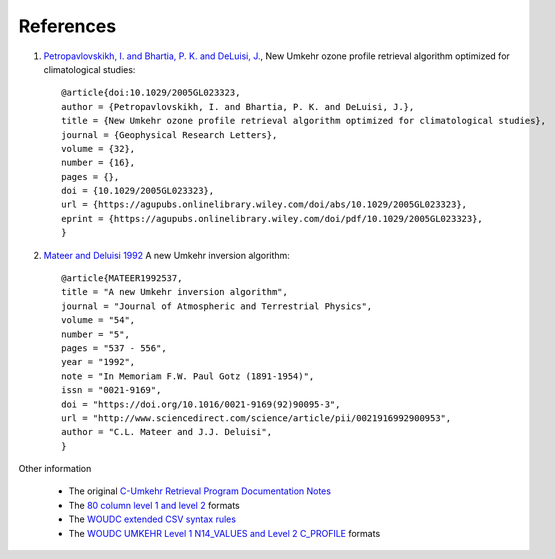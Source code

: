 .. _appendices:

References
==========

1. `Petropavlovskikh, I. and Bhartia, P. K. and DeLuisi, J. <https://doi.org/10.1029/2005GL023323>`_, New Umkehr ozone profile retrieval algorithm optimized for climatological studies::

    @article{doi:10.1029/2005GL023323,
    author = {Petropavlovskikh, I. and Bhartia, P. K. and DeLuisi, J.},
    title = {New Umkehr ozone profile retrieval algorithm optimized for climatological studies},
    journal = {Geophysical Research Letters},
    volume = {32},
    number = {16},
    pages = {},
    doi = {10.1029/2005GL023323},
    url = {https://agupubs.onlinelibrary.wiley.com/doi/abs/10.1029/2005GL023323},
    eprint = {https://agupubs.onlinelibrary.wiley.com/doi/pdf/10.1029/2005GL023323},
    }

2. `Mateer and Deluisi 1992 <http://www.sciencedirect.com/science/article/pii/0021916992900953>`_ A new Umkehr inversion algorithm::

    @article{MATEER1992537,
    title = "A new Umkehr inversion algorithm",
    journal = "Journal of Atmospheric and Terrestrial Physics",
    volume = "54",
    number = "5",
    pages = "537 - 556",
    year = "1992",
    note = "In Memoriam F.W. Paul Gotz (1891-1954)",
    issn = "0021-9169",
    doi = "https://doi.org/10.1016/0021-9169(92)90095-3",
    url = "http://www.sciencedirect.com/science/article/pii/0021916992900953",
    author = "C.L. Mateer and J.J. Deluisi",
    }

Other information

    * The original `C-Umkehr Retrieval Program Documentation Notes <https://woudc.org/archive/Documentation/www/mk2v4pro_e.html>`_
    * The `80 column level 1 and level 2 <https://woudc.org/archive/Summaries/Umkehr/Retrievals_by_Algorithm/REVUE_2000/readme.umk>`_ formats
    * The `WOUDC extended CSV syntax rules <https://guide.woudc.org/en/#311-extended-csv-syntax-rules>`_
    * The `WOUDC UMKEHR Level 1 N14_VALUES and Level 2 C_PROFILE  <https://guide.woudc.org/en/#337-category-umkehr14>`_ formats




